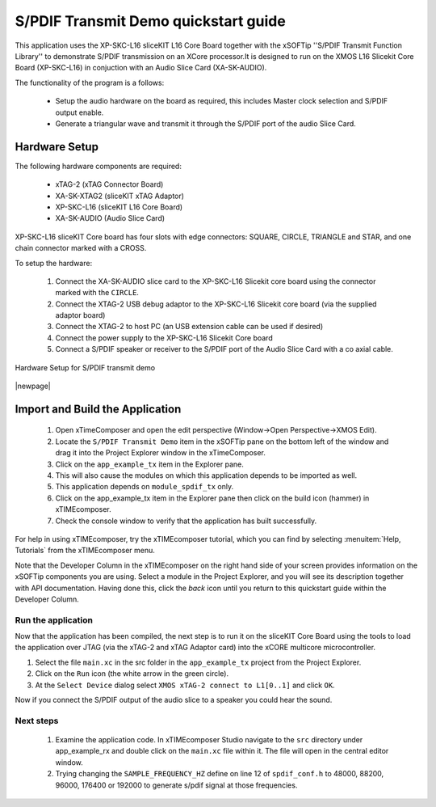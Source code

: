 S/PDIF Transmit Demo quickstart guide
=====================================

This application uses the XP-SKC-L16 sliceKIT L16 Core Board together with the xSOFTip ''S/PDIF Transmit Function Library'' to demonstrate S/PDIF transmission on an XCore processor.It is designed to run on the XMOS L16 Slicekit Core Board (XP-SKC-L16) in conjuction with an Audio Slice Card (XA-SK-AUDIO).

The functionality of the program is a follows:

    * Setup the audio hardware on the board as required, this includes Master clock selection and S/PDIF output enable.
    * Generate a triangular wave and transmit it through the S/PDIF port of the audio Slice Card.


Hardware Setup
++++++++++++++

The following hardware components are required:

   * xTAG-2 (xTAG Connector Board)
   * XA-SK-XTAG2 (sliceKIT xTAG Adaptor)
   * XP-SKC-L16 (sliceKIT L16 Core Board)
   * XA-SK-AUDIO (Audio Slice Card)

XP-SKC-L16 sliceKIT Core board has four slots with edge connectors: SQUARE, CIRCLE, TRIANGLE and STAR, and one chain connector marked with a CROSS.

To setup the hardware:

   #. Connect the XA-SK-AUDIO slice card to the XP-SKC-L16 Slicekit core board using the connector marked with the ``CIRCLE``. 
   #. Connect the XTAG-2 USB debug adaptor to the XP-SKC-L16 Slicekit core board (via the supplied adaptor board)
   #. Connect the XTAG-2 to host PC (an USB extension cable can be used if desired)
   #. Connect the power supply to the XP-SKC-L16 Slicekit Core board
   #. Connect a S/PDIF speaker or receiver to the S/PDIF port of the Audio Slice Card with a co axial cable.

.. figure:: images/hw_setup.png
   :align: center

   Hardware Setup for S/PDIF transmit demo

|newpage|

Import and Build the Application
++++++++++++++++++++++++++++++++

   #. Open xTimeComposer and open the edit perspective (Window->Open Perspective->XMOS Edit).
   #. Locate the ``S/PDIF Transmit Demo`` item in the xSOFTip pane on the bottom left of the window and drag it into the Project Explorer window in the xTimeComposer. 
   #. Click on the ``app_example_tx`` item in the Explorer pane.
   #. This will also cause the modules on which this application depends to be imported as well.
   #. This application depends on ``module_spdif_tx`` only.
   #. Click on the app_example_tx item in the Explorer pane then click on the build icon (hammer) in xTIMEcomposer.
   #. Check the console window to verify that the application has built successfully.


For help in using xTIMEcomposer, try the xTIMEcomposer tutorial, which you can find by selecting :menuitem:`Help, Tutorials` from the xTIMEcomposer menu.

Note that the Developer Column in the xTIMEcomposer on the right hand side of your screen provides information on the xSOFTip components you are using. Select a module in the Project Explorer, and you will see its description together with API documentation. Having done this, click the `back` icon until you return to this quickstart guide within the Developer Column.
   
Run the application
-------------------

Now that the application has been compiled, the next step is to run it on the sliceKIT Core Board using the tools to load the application over JTAG (via the xTAG-2 and xTAG Adaptor card) into the xCORE multicore microcontroller.

#. Select the file ``main.xc`` in the src folder in the ``app_example_tx`` project from the Project Explorer.
#. Click on the ``Run`` icon (the white arrow in the green circle).
#. At the ``Select Device`` dialog select ``XMOS xTAG-2 connect to L1[0..1]`` and click ``OK``.

Now if you connect the S/PDIF output of the audio slice to a speaker you could hear the sound.

Next steps
----------

   #. Examine the application code. In xTIMEcomposer Studio navigate to the ``src`` directory under app_example_rx and double click on the ``main.xc`` file within it. The file will open in the central editor window.
   #. Trying changing the ``SAMPLE_FREQUENCY_HZ`` define on line 12 of ``spdif_conf.h`` to 48000, 88200, 96000, 176400 or 192000 to generate s/pdif signal at those frequencies.
